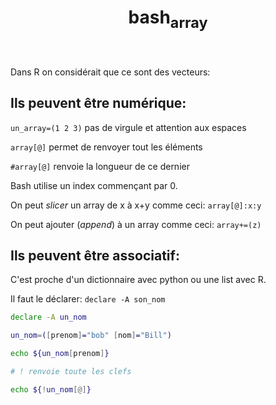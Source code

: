 :PROPERTIES:
:ID:       1eebcdd2-094a-41c1-8303-e4653f72bc89
:END:
#+title: bash_array


Dans R on considérait que ce sont des vecteurs:

** Ils peuvent être numérique:

~un_array=(1 2 3)~ pas de virgule et attention aux espaces

~array[@]~ permet de renvoyer tout les éléments

~#array[@]~ renvoie la longueur de ce dernier

Bash utilise un index commençant par 0.

On peut /slicer/ un array de x à x+y comme ceci: ~array[@]:x:y~

On peut ajouter (/append/) à un array comme ceci: ~array+=(z)~

** Ils peuvent être associatif:

C'est proche d'un dictionnaire avec python ou une list avec R.

Il faut le déclarer: ~declare -A son_nom~

#+begin_src bash
declare -A un_nom

un_nom=([prenom]="bob" [nom]="Bill")

echo ${un_nom[prenom]}

# ! renvoie toute les clefs

echo ${!un_nom[@]}

#+end_src

#+RESULTS:
| bob |        |
| nom | prenom |
